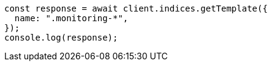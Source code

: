 // This file is autogenerated, DO NOT EDIT
// Use `node scripts/generate-docs-examples.js` to generate the docs examples

[source, js]
----
const response = await client.indices.getTemplate({
  name: ".monitoring-*",
});
console.log(response);
----

